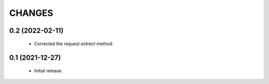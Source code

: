 CHANGES
=======

0.2 (2022-02-11)
----------------

  * Corrected the request `extract` method.


0.1 (2021-12-27)
----------------

  * Initial release.
